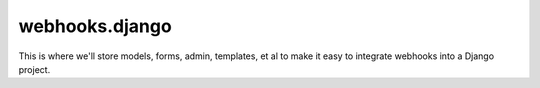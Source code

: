 =================
webhooks.django
=================

This is where we'll store models, forms, admin, templates, et al to make it easy to integrate webhooks into a Django project.